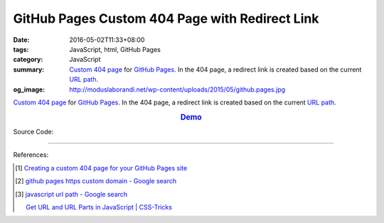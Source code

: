 GitHub Pages Custom 404 Page with Redirect Link
###############################################

:date: 2016-05-02T11:33+08:00
:tags: JavaScript, html, GitHub Pages
:category: JavaScript
:summary: `Custom 404 page`_ for `GitHub Pages`_. In the 404 page, a redirect
          link is created based on the current `URL path`_.
:og_image: http://moduslaborandi.net/wp-content/uploads/2015/05/github.pages.jpg


`Custom 404 page`_ for `GitHub Pages`_. In the 404 page, a redirect link is
created based on the current `URL path`_.

.. rubric:: `Demo <{filename}/code/github-pages-custom-404/404.html>`__
   :class: align-center

Source Code:

.. show_github_file:: siongui userpages content/code/github-pages-custom-404/404.html

----

References:

.. [1] `Creating a custom 404 page for your GitHub Pages site <https://help.github.com/articles/creating-a-custom-404-page-for-your-github-pages-site/>`_

.. [2] `github pages https custom domain - Google search <https://www.google.com/search?q=github+pages+https+custom+domain>`_

.. [3] `javascript url path - Google search <https://www.google.com/search?q=javascript+url+path>`_

       `Get URL and URL Parts in JavaScript | CSS-Tricks <https://css-tricks.com/snippets/javascript/get-url-and-url-parts-in-javascript/>`_

.. _Custom 404 page: https://help.github.com/articles/creating-a-custom-404-page-for-your-github-pages-site/
.. _GitHub Pages: https://pages.github.com/
.. _URL path: http://www.gilliganondata.com/index.php/2012/05/22/the-anatomy-of-a-url-protocol-hostname-path-and-parameters/
